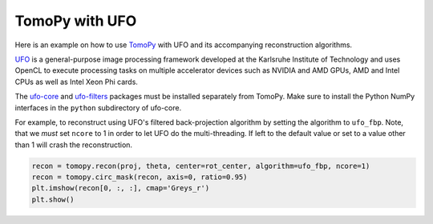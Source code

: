 
TomoPy with UFO
---------------

Here is an example on how to use `TomoPy
<http://tomopy.readthedocs.io/en/latest/>`__ with UFO and its accompanying
reconstruction algorithms.

`UFO <http://ufo-core.readthedocs.io/en/latest/>`__ is a general-purpose image
processing framework developed at the Karlsruhe Institute of Technology and uses
OpenCL to execute processing tasks on multiple accelerator devices such as
NVIDIA and AMD GPUs, AMD and Intel CPUs as well as Intel Xeon Phi cards.

The `ufo-core <http://ufo-core.readthedocs.io/en/latest/>`__ and `ufo-filters
<http://ufo-filters.readthedocs.io/en/master/>`__ packages must be installed
separately from TomoPy. Make sure to install the Python NumPy interfaces in the
``python`` subdirectory of ufo-core.

For example, to reconstruct using UFO's filtered back-projection algorithm by
setting the algorithm to ``ufo_fbp``. Note, that we *must* set ``ncore`` to 1 in
order to let UFO do the multi-threading. If left to the default value or set to
a value other than 1 will crash the reconstruction.

.. code:: python

    recon = tomopy.recon(proj, theta, center=rot_center, algorithm=ufo_fbp, ncore=1)
    recon = tomopy.circ_mask(recon, axis=0, ratio=0.95)
    plt.imshow(recon[0, :, :], cmap='Greys_r')
    plt.show()

.. image:: ufo_files/ufo_26_0.png
